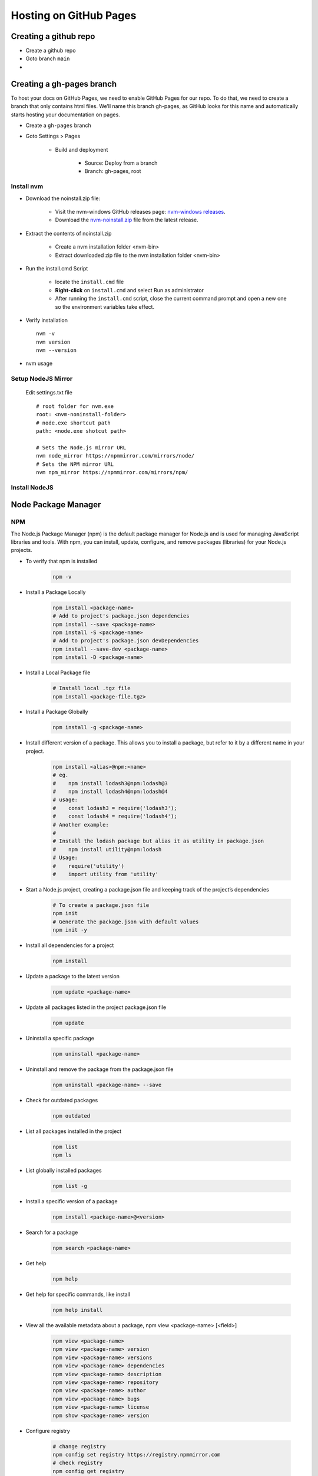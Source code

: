 .. _install-github-pages:

.. rst-class:: title-center h1
   
##################################################################################################
Hosting on GitHub Pages
##################################################################################################

**************************************************************************************************
Creating a github repo
**************************************************************************************************

- Create a github repo
- Goto branch ``main``
- 

**************************************************************************************************
Creating a gh-pages branch
**************************************************************************************************

To host your docs on GitHub Pages, we need to enable GitHub Pages for our repo. To do that, we need to create a branch that only contains html files. We’ll name this branch gh-pages, as GitHub looks for this name and automatically starts hosting your documentation on pages.

- Create a ``gh-pages`` branch
- Goto Settings > Pages
    
    - Build and deployment
        
        - Source: Deploy from a branch
        - Branch: gh-pages, root
        
==================================================================================================
Install nvm
==================================================================================================

- Download the noinstall.zip file:
    
    - Visit the nvm-windows GitHub releases page: `nvm-windows releases <https://github.com/coreybutler/nvm-windows/releases>`_.
    - Download the `nvm-noinstall.zip <https://github.com/coreybutler/nvm-windows/releases/download/1.2.2/nvm-noinstall.zip>`_ file from the latest release.
    
- Extract the contents of noinstall.zip
    
    - Create a nvm installation folder <nvm-bin>
    - Extract downloaded zip file to the nvm installation folder <nvm-bin>
    
- Run the install.cmd Script
    
    - locate the ``install.cmd`` file
    - **Right-click** on ``install.cmd`` and select Run as administrator
    - After running the ``install.cmd`` script, close the current command prompt and open a new one so the environment variables take effect.
    
- Verify installation ::
    
    nvm -v
    nvm version
    nvm --version
    
- nvm usage
    
    .. code-block:: sh
      :linenos:
      
      # Displays whether Node.js is running in 32-bit or 64-bit mode
      nvm arch
      # Shows the list of installed Node.js versions
      nvm list [available]
      nvm ls [available]
      # Installs a specific version of Node.js. Example: nvm install 16.14.0
      nvm install <version>
      # Enables Node.js version management (activates nvm).
      nvm on
      # Disables Node.js version management (deactivates nvm).
      nvm off
      # Sets a download proxy for installing Node.js versions.
      nvm proxy [url]
      # Sets the Node.js mirror URL. The default URL is https://nodejs.org/dist/
      nvm node_mirror [url]
      # Sets the NPM mirror URL. The default URL is https://github.com/npm/cli/archive/.
      nvm npm_mirror [url]
      # Uninstalls the specified version of Node.js.
      nvm uninstall <version>
      # Switches to a specific Node.js version.
      nvm use [version]
      # Sets the directory where Node.js versions are stored. If not set, it defaults to the current directory.
      nvm root [path]
      # Displays the installed version of nvm
      nvm version 
      # Set the default Node version
      nvm alias default <version>
      
==================================================================================================
Setup NodeJS Mirror
==================================================================================================
    
    Edit settings.txt file ::
        
        # root folder for nvm.exe
        root: <nvm-noninstall-folder>
        # node.exe shortcut path
        path: <node.exe shotcut path>
        
        # Sets the Node.js mirror URL
        nvm node_mirror https://npmmirror.com/mirrors/node/
        # Sets the NPM mirror URL
        nvm npm_mirror https://npmmirror.com/mirrors/npm/
        

==================================================================================================
Install NodeJS
==================================================================================================
    
    .. code-block:: sh
        :linenos:
        
        # Shows the list of available Node.js versions
        nvm ls available
        
        # Shows the list of installed Node.js versions
        nvm ls
        
        # Install a specific version of Node.js, eg. nvm install 22.14.0
        nvm install <version>
        
        # Switches to a specific Node.js version.
        nvm use [version]
        
        # Check node and npm version
        node -v && npm -v
        
**************************************************************************************************
Node Package Manager
**************************************************************************************************

==================================================================================================
NPM 
==================================================================================================

The Node.js Package Manager (npm) is the default package manager for Node.js and is used for managing JavaScript libraries and tools. With npm, you can install, update, configure, and remove packages (libraries) for your Node.js projects.

- To verify that npm is installed 
    
    .. code-block:: sh
        
        npm -v
        
- Install a Package Locally 
    
    .. code-block:: sh
        
        npm install <package-name>
        # Add to project's package.json dependencies
        npm install --save <package-name>
        npm install -S <package-name>
        # Add to project's package.json devDependencies
        npm install --save-dev <package-name>
        npm install -D <package-name>
        
        
- Install a Local Package file 
    
    .. code-block:: sh
        
        # Install local .tgz file
        npm install <package-file.tgz>
        
- Install a Package Globally 
    
    .. code-block:: sh
        
        npm install -g <package-name>
        
- Install different version of a package. This allows you to install a package, but refer to it by a different name in your project.
    
    .. code-block:: sh
        
        npm install <alias>@npm:<name>
        # eg.
        #    npm install lodash3@npm:lodash@3
        #    npm install lodash4@npm:lodash@4
        # usage:
        #    const lodash3 = require('lodash3');
        #    const lodash4 = require('lodash4');
        # Another example:
        # 
        # Install the lodash package but alias it as utility in package.json
        #    npm install utility@npm:lodash
        # Usage:
        #    require('utility')
        #    import utility from 'utility'
        
- Start a Node.js project, creating a package.json file and keeping track of the project’s dependencies 
    
    .. code-block:: sh
        
        # To create a package.json file
        npm init
        # Generate the package.json with default values
        npm init -y 
        
- Install all dependencies for a project 
    
    .. code-block:: sh
        
        npm install
        
- Update a package to the latest version 
    
    .. code-block:: sh
        
        npm update <package-name>
        
- Update all packages listed in the project package.json file 
    
    .. code-block:: sh
        
        npm update
        
- Uninstall a specific package 
    
    .. code-block:: sh
        
        npm uninstall <package-name>
        
- Uninstall and remove the package from the package.json file 
    
    .. code-block:: sh
        
        npm uninstall <package-name> --save
        
- Check for outdated packages 
    
    .. code-block:: sh
        
        npm outdated
        
- List all packages installed in the project 
    
    .. code-block:: sh
        
        npm list
        npm ls
        
- List globally installed packages 
    
    .. code-block:: sh
        
        npm list -g
        
- Install a specific version of a package 
    
    .. code-block:: sh
        
        npm install <package-name>@<version>
        
- Search for a package 
    
    .. code-block:: sh
        
        npm search <package-name>
        
- Get help 
    
    .. code-block:: sh
        
        npm help
        
- Get help for specific commands, like install 
    
    .. code-block:: sh
        
        npm help install
        
-  View all the available metadata about a package, npm view <package-name> [<field>]
    
    .. code-block:: sh
        
        npm view <package-name>
        npm view <package-name> version
        npm view <package-name> versions
        npm view <package-name> dependencies
        npm view <package-name> description
        npm view <package-name> repository
        npm view <package-name> author
        npm view <package-name> bugs
        npm view <package-name> license
        npm show <package-name> version
        
- Configure registry
    
    .. code-block:: sh
        
        # change registry
        npm config set registry https://registry.npmmirror.com
        # check registry
        npm config get registry
        # clean cache
        npm cache clean --force
        
==================================================================================================
YARN 
==================================================================================================

Yarn is a popular package manager for JavaScript, created by Facebook to address some of the shortcomings of npm (Node Package Manager). Yarn provides fast, reliable, and secure dependency management for JavaScript and Node.js projects. It is widely used in modern web development, particularly with frameworks like React, Vue, and Angular.

- Install Yarn
    
    .. code-block:: sh
        
        # Using npm
        npm install -g yarn
        # Using Homebrew (macOS)
        brew install yarn
        # Using Linux (Debian/Ubuntu)
        sudo apt install yarn
        
- To check which version of Yarn is installed
    
    .. code-block:: sh
        
        yarn --version
        
- To initialize a new project and create a package.json file 
    
    .. code-block:: sh
        
        # To create a package.json file
        yarn init
        # Generate the package.json with default values
        yarn init -y
        
- To install the dependencies listed in package.json file 
    
    .. code-block:: sh
        
        yarn install
        
- To install a new package and add it as a dependency 
    
    .. code-block:: sh
        
        yarn add <package-name>
        
- To install a package as a devDependency
    
    .. code-block:: sh
        
        yarn add <package-name> --dev
        
- To install a specific version
    
    .. code-block:: sh
        
        yarn add <package-name>@<version>
        
- To install a package globally
    
    .. code-block:: sh
        
        yarn global add <package-name>
        
- To remove a package from the project
    
    .. code-block:: sh
        
        yarn remove <package-name>
        
- To remove a globally installed package
    
    .. code-block:: sh
        
        yarn global remove <package-name>
        
- To upgrade all dependencies to their latest versions
    
    .. code-block:: sh
        
        yarn upgrade
        
- To upgrade a specific package
    
    .. code-block:: sh
        
        yarn upgrade <package-name>
        
- To list all installed packages in the current project
    
    .. code-block:: sh
        
        yarn list
        
- To list global packages
    
    .. code-block:: sh
        
        yarn global list
        
- Check for outdated packages 
    
    .. code-block:: sh
        
        yarn outdated
        
- Run a script from package.json 
    
    .. code-block:: sh
        
        yarn <script-name>
        
- To view the cache 
    
    .. code-block:: sh
        
        yarn cache list
        
- To clean the cache
    
    .. code-block:: sh
        
        yarn cache clean
        

        
        
        
https://coderefinery.github.io/documentation/gh_workflow/